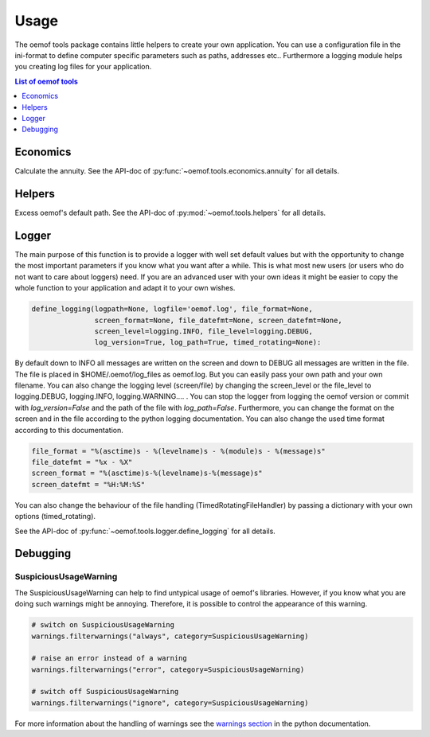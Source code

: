 .. _oemof_tools_label:

=====
Usage
=====

The oemof tools package contains little helpers to create your own application. You can use a configuration file in the ini-format to define computer specific parameters such as paths, addresses etc.. Furthermore a logging module helps you creating log files for your application.

.. contents:: List of oemof tools
    :depth: 1
    :local:
    :backlinks: top

Economics
---------

Calculate the annuity. See the API-doc of :py:func:`~oemof.tools.economics.annuity` for all details.


Helpers
-------

Excess oemof's default path. See the API-doc of :py:mod:`~oemof.tools.helpers` for all details.


Logger
-------

The main purpose of this function is to provide a logger with well set default values but with the opportunity to change the most important parameters if you know what you want after a while. This is what most new users (or users who do not want to care about loggers) need.
If you are an advanced user with your own ideas it might be easier to copy the whole function to your application and adapt it to your own wishes.

.. code-block:: python

    define_logging(logpath=None, logfile='oemof.log', file_format=None,
                   screen_format=None, file_datefmt=None, screen_datefmt=None,
                   screen_level=logging.INFO, file_level=logging.DEBUG,
                   log_version=True, log_path=True, timed_rotating=None):

By default down to INFO all messages are written on the screen and down to DEBUG all messages are written in the file. The file is placed in $HOME/.oemof/log_files as oemof.log. But you can easily pass your own path and your own filename. You can also change the logging level (screen/file) by changing the screen_level or the file_level to logging.DEBUG, logging.INFO, logging.WARNING.... . You can stop the logger from logging the oemof version or commit with *log_version=False* and the path of the file with *log_path=False*. Furthermore, you can change the format on the screen and in the file according to the python logging documentation. You can also change the used time format according to this documentation.

.. code-block:: python

    file_format = "%(asctime)s - %(levelname)s - %(module)s - %(message)s"
    file_datefmt = "%x - %X"
    screen_format = "%(asctime)s-%(levelname)s-%(message)s"
    screen_datefmt = "%H:%M:%S"

You can also change the behaviour of the file handling (TimedRotatingFileHandler) by passing a dictionary with your own options (timed_rotating).

See the API-doc of :py:func:`~oemof.tools.logger.define_logging` for all details.

Debugging
---------

.. _oemof_tools_debugging_suspicioususagewarningsolph_label:

SuspiciousUsageWarning
~~~~~~~~~~~~~~~~~~~~~~

The SuspiciousUsageWarning can help to find untypical usage of oemof's
libraries. However, if you know what you are doing such warnings might be
annoying. Therefore, it is possible to control the appearance of this warning.

.. code-block:: python

    # switch on SuspiciousUsageWarning
    warnings.filterwarnings("always", category=SuspiciousUsageWarning)

    # raise an error instead of a warning
    warnings.filterwarnings("error", category=SuspiciousUsageWarning)

    # switch off SuspiciousUsageWarning
    warnings.filterwarnings("ignore", category=SuspiciousUsageWarning)

For more information about the handling of warnings see the
`warnings section <https://docs.python.org/3/library/warnings.html>`_ in the
python documentation.

